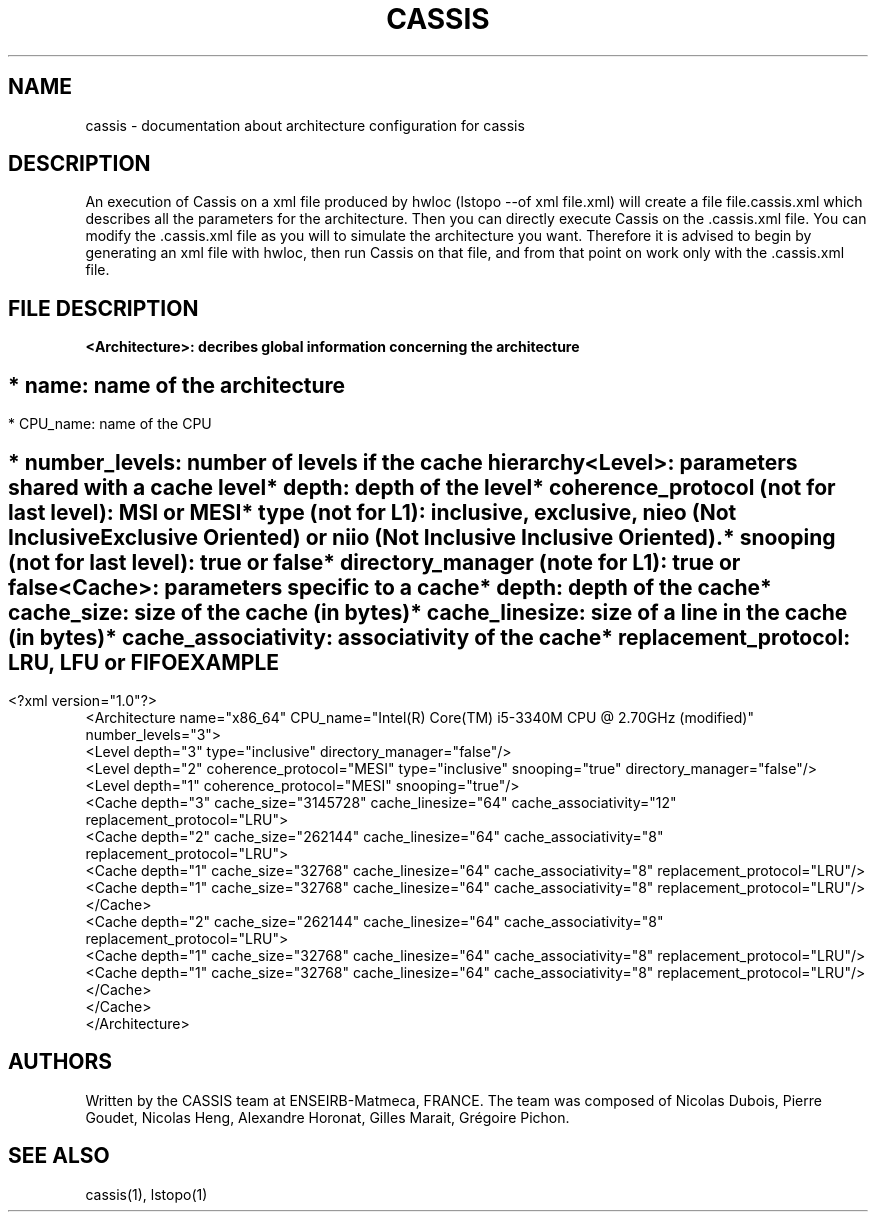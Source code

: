 .TH CASSIS "7" "12/03/2014" "CASSIS 1.0.0" "Architecture configuration"
.SH NAME
cassis \- documentation about architecture configuration for cassis
.SH DESCRIPTION
An execution of Cassis on a xml file produced by hwloc (lstopo --of xml file.xml) will create a file file.cassis.xml which describes all the parameters for the architecture. Then you can directly execute Cassis on the .cassis.xml file. You can modify the .cassis.xml file as you will to simulate the architecture you want. Therefore it is advised to begin by generating an xml file with hwloc, then run Cassis on that file, and from that point on work only with the .cassis.xml file.
.SH FILE DESCRIPTION
\fB\<Architecture>: decribes global information concerning the architecture
.SH ""
	* name: name of the architecture
.SH ""
	* CPU_name: name of the CPU
.SH ""
	* number_levels: number of levels if the cache hierarchy
.TP
\fB\<Level>: parameters shared with a cache level
.TP
.sh ""
	* depth: depth of the level
.TP
.sh ""
	* coherence_protocol (not for last level): MSI or MESI
.TP
.sh ""
	* type (not for L1): inclusive, exclusive, nieo (Not Inclusive Exclusive Oriented) or niio (Not Inclusive Inclusive Oriented).
.TP
.sh ""
	* snooping (not for last level): true or false
.TP
.sh ""
	* directory_manager (note for L1): true or false
.TP
\fB\<Cache>: parameters specific to a cache
.TP
.sh ""
	* depth: depth of the cache
.TP
.sh ""
	* cache_size: size of the cache (in bytes)
.TP
.sh ""
	* cache_linesize: size of a line in the cache (in bytes)
.TP
.sh ""
	* cache_associativity: associativity of the cache
.TP
.sh ""
	* replacement_protocol: LRU, LFU or FIFO
.SH "EXAMPLE"
<?xml version="1.0"?>
.br
<Architecture name="x86_64" CPU_name="Intel(R) Core(TM) i5-3340M CPU @ 2.70GHz (modified)" number_levels="3">
  <Level depth="3" type="inclusive" directory_manager="false"/>
  <Level depth="2" coherence_protocol="MESI" type="inclusive" snooping="true" directory_manager="false"/>
  <Level depth="1" coherence_protocol="MESI" snooping="true"/>
  <Cache depth="3" cache_size="3145728" cache_linesize="64" cache_associativity="12" replacement_protocol="LRU">
    <Cache depth="2" cache_size="262144" cache_linesize="64" cache_associativity="8" replacement_protocol="LRU">
      <Cache depth="1" cache_size="32768" cache_linesize="64" cache_associativity="8" replacement_protocol="LRU"/>
      <Cache depth="1" cache_size="32768" cache_linesize="64" cache_associativity="8" replacement_protocol="LRU"/>
    </Cache>
    <Cache depth="2" cache_size="262144" cache_linesize="64" cache_associativity="8" replacement_protocol="LRU">
      <Cache depth="1" cache_size="32768" cache_linesize="64" cache_associativity="8" replacement_protocol="LRU"/>
      <Cache depth="1" cache_size="32768" cache_linesize="64" cache_associativity="8" replacement_protocol="LRU"/>
    </Cache>
  </Cache>
.br
</Architecture>
.SH AUTHORS
Written by the CASSIS team at ENSEIRB-Matmeca, FRANCE. The team was composed of Nicolas Dubois, Pierre Goudet, Nicolas Heng, Alexandre Horonat, Gilles Marait, Grégoire Pichon.
.SH "SEE ALSO"
cassis(1), lstopo(1)
